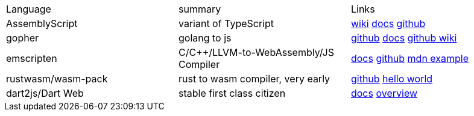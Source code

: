 
|===
|Language|summary|Links
|AssemblyScript|variant of TypeScript|https://en.wikipedia.org/wiki/AssemblyScript[wiki] https://www.assemblyscript.org/introduction.html[docs] https://github.com/AssemblyScript[github]

|gopher
|golang to js
|https://github.com/gopherjs/gopherjs[github] https://github.com/gopherjs/gopherjs/blob/master/doc/compatibility.md[docs] https://github.com/gopherjs/gopherjs/wiki[github wiki]

|emscripten
|C/C++/LLVM-to-WebAssembly/JS Compiler
|https://emscripten.org/docs/introducing_emscripten/index.html[docs] https://github.com/emscripten-core/emscripten[github] https://developer.mozilla.org/en-US/docs/WebAssembly/Rust_to_Wasm[mdn example]

|rustwasm/wasm-pack
|rust to wasm compiler, very early 
|https://github.com/rustwasm[github] https://rustwasm.github.io/docs/book/game-of-life/hello-world.html[hello world]

|dart2js/Dart Web
|stable first class citizen
|https://dart.dev/tools/dart-compile#js[docs] https://dart.dev/web[overview]
|===


